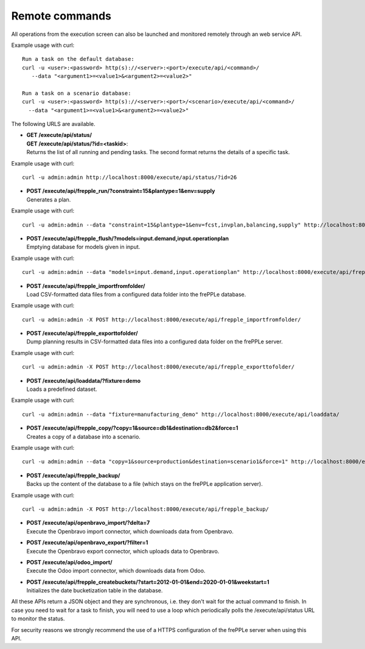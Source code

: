 ===============
Remote commands
===============

All operations from the execution screen can also be launched and
monitored remotely through an web service API.

Example usage with curl::

   Run a task on the default database:
   curl -u <user>:<password> http(s)://<server>:<port>/execute/api/<command>/ 
      --data "<argument1>=<value1>&<argument2>=<value2>"
   
   Run a task on a scenario database:
   curl -u <user>:<password> http(s)://<server>:<port>/<scenario>/execute/api/<command>/ 
     --data "<argument1>=<value1>&<argument2>=<value2>"

The following URLS are available.

* | **GET /execute/api/status/**
  | **GET /execute/api/status/?id=<taskid>**:
  | Returns the list of all running and pending tasks. The second format
    returns the details of a specific task.
    
Example usage with curl::

   curl -u admin:admin http://localhost:8000/execute/api/status/?id=26 

* | **POST /execute/api/frepple_run/?constraint=15&plantype=1&env=supply** 
  | Generates a plan.

Example usage with curl::

   curl -u admin:admin --data "constraint=15&plantype=1&env=fcst,invplan,balancing,supply" http://localhost:8000/execute/api/frepple_run/

* | **POST /execute/api/frepple_flush/?models=input.demand,input.operationplan** 
  | Emptying database for models given in input.
    
Example usage with curl::
   
   curl -u admin:admin --data "models=input.demand,input.operationplan" http://localhost:8000/execute/api/frepple_flush/

* | **POST /execute/api/frepple_importfromfolder/**
  | Load CSV-formatted data files from a configured data folder into the
    frePPLe database.
    
Example usage with curl::

   curl -u admin:admin -X POST http://localhost:8000/execute/api/frepple_importfromfolder/   

* | **POST /execute/api/frepple_exporttofolder/**
  | Dump planning results in CSV-formatted data files into a configured
    data folder on the frePPLe server.
    
Example usage with curl::
    
   curl -u admin:admin -X POST http://localhost:8000/execute/api/frepple_exporttofolder/

* | **POST /execute/api/loaddata/?fixture=demo**
  | Loads a predefined dataset.
  
Example usage with curl::

    curl -u admin:admin --data "fixture=manufacturing_demo" http://localhost:8000/execute/api/loaddata/
  
* | **POST /execute/api/frepple_copy/?copy=1&source=db1&destination=db2&force=1**
  | Creates a copy of a database into a scenario.
  
Example usage with curl::

    curl -u admin:admin --data "copy=1&source=production&destination=scenario1&force=1" http://localhost:8000/execute/api/frepple_copy/

* | **POST /execute/api/frepple_backup/**
  | Backs up the content of the database to a file (which stays on the
    frePPLe application server).
    
Example usage with curl::  

    curl -u admin:admin -X POST http://localhost:8000/execute/api/frepple_backup/  

* | **POST /execute/api/openbravo_import/?delta=7**
  | Execute the Openbravo import connector, which downloads data from Openbravo.
  
* | **POST /execute/api/openbravo_export/?filter=1**
  | Execute the Openbravo export connector, which uploads data to Openbravo.
  
* | **POST /execute/api/odoo_import/**
  | Execute the Odoo import connector, which downloads data from Odoo.

* | **POST /execute/api/frepple_createbuckets/?start=2012-01-01&end=2020-01-01&weekstart=1**
  | Initializes the date bucketization table in the database.
  
All these APIs return a JSON object and they are synchronous, i.e. they 
don't wait for the actual command to finish. In case you need to wait
for a task to finish, you will need to use a loop which periodically
polls the /execute/api/status URL to monitor the status.

For security reasons we strongly recommend the use of a HTTPS
configuration of the frePPLe server when using this API.
